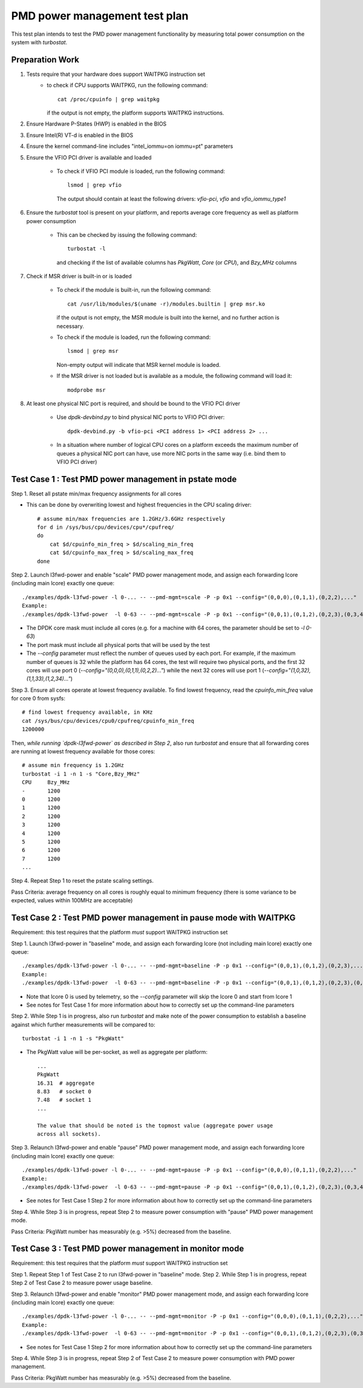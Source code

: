 .. SPDX-License-Identifier: BSD-3-Clause
   Copyright(c) 2010-2020 Intel Corporation

==============================
PMD power management test plan
==============================

This test plan intends to test the PMD power management functionality by
measuring total power consumption on the system with `turbostat`.

Preparation Work
================

1. Tests require that your hardware does support WAITPKG instruction set
    - to check if CPU supports WAITPKG, run the following command::

        cat /proc/cpuinfo | grep waitpkg

      if the output is not empty, the platform supports WAITPKG instructions.
2. Ensure Hardware P-States (HWP) is enabled in the BIOS
3. Ensure Intel(R) VT-d is enabled in the BIOS
4. Ensure the kernel command-line includes "intel_iommu=on iommu=pt" parameters
5. Ensure the VFIO PCI driver is available and loaded

    - To check if VFIO PCI module is loaded, run the following command::

        lsmod | grep vfio

      The output should contain at least the following drivers: `vfio-pci`,
      `vfio` and `vfio_iommu_type1`
6. Ensure the `turbostat` tool is present on your platform, and reports average
   core frequency as well as platform power consumption

    - This can be checked by issuing the following command::

        turbostat -l

      and checking if the list of available columns has `PkgWatt`, `Core` (or
      `CPU`), and `Bzy_MHz` columns
7. Check if MSR driver is built-in or is loaded

    - To check if the module is built-in, run the following command::

        cat /usr/lib/modules/$(uname -r)/modules.builtin | grep msr.ko

      if the output is not empty, the MSR module is built into the kernel, and
      no further action is necessary.
    - To check if the module is loaded, run the following command::

        lsmod | grep msr

      Non-empty output will indicate that MSR kernel module is loaded.
    - If the MSR driver is not loaded but is available as a module, the
      following command will load it::

        modprobe msr

8. At least one physical NIC port is required, and should be bound to the VFIO
   PCI driver

    - Use `dpdk-devbind.py` to bind physical NIC ports to VFIO PCI driver::

        dpdk-devbind.py -b vfio-pci <PCI address 1> <PCI address 2> ...

    - In a situation where number of logical CPU cores on a platform exceeds the
      maximum number of queues a physical NIC port can have, use more NIC ports
      in the same way (i.e. bind them to VFIO PCI driver)


Test Case 1 : Test PMD power management in pstate mode
======================================================
Step 1. Reset all pstate min/max frequency assignments for all cores

- This can be done by overwriting lowest and highest frequencies in the CPU
  scaling driver::

        # assume min/max frequencies are 1.2GHz/3.6GHz respectively
        for d in /sys/bus/cpu/devices/cpu*/cpufreq/
        do
            cat $d/cpuinfo_min_freq > $d/scaling_min_freq
            cat $d/cpuinfo_max_freq > $d/scaling_max_freq
        done

Step 2. Launch l3fwd-power and enable "scale" PMD power management mode, and
assign each forwarding lcore (including main lcore) exactly one queue::

    ./examples/dpdk-l3fwd-power -l 0-... -- --pmd-mgmt=scale -P -p 0x1 --config="(0,0,0),(0,1,1),(0,2,2),..."
    Example:
    ./examples/dpdk-l3fwd-power  -l 0-63 -- --pmd-mgmt=scale -P -p 0x1 --config="(0,0,1),(0,1,2),(0,2,3),(0,3,4),(0,4,5),(0,5,6),(0,6,7),(0,7,8),(0,8,9),(0,9,10),(0,10,11),(0,11,12),(0,12,13),(0,13,14),(0,14,15),(0,15,16),(0,16,17),(0,17,18),(0,18,19),(0,19,20),(0,20,21),(0,21,22),(0,22,23),(0,23,24),(0,24,25),(0,25,26),(0,26,27),(0,27,28),(0,28,29),(0,29,30),(0,30,31),(0,31,32),(0,32,33),(0,33,34),(0,34,35),(0,35,36),(0,36,37),(0,37,38),(0,38,39),(0,39,40),(0,40,41),(0,41,42),(0,42,43),(0,43,44),(0,44,45),(0,45,46),(0,46,47),(0,47,48),(0,48,49),(0,49,50),(0,50,51),(0,51,52),(0,52,53),(0,53,54),(0,54,55),(0,55,56),(0,56,57),(0,57,58),(0,58,59),(0,59,60),(0,60,61),(0,61,62),(0,62,63)"

- The DPDK core mask must include all cores (e.g. for a machine with 64 cores, the
  parameter should be set to `-l 0-63`)
- The port mask must include all physical ports that will be used by the test
- The `--config` parameter must reflect the number of queues used by each port.
  For example, if the maximum number of queues is 32 while the platform has 64
  cores, the test will require two physical ports, and the first 32 cores will
  use port 0 (`--config="(0,0,0),(0,1,1),(0,2,2)..."`) while the next 32 cores
  will use port 1 (`--config="(1,0,32),(1,1,33),(1,2,34)..."`)

Step 3. Ensure all cores operate at lowest frequency available. To find lowest
frequency, read the `cpuinfo_min_freq` value for core 0 from sysfs::

    # find lowest frequency available, in KHz
    cat /sys/bus/cpu/devices/cpu0/cpufreq/cpuinfo_min_freq
    1200000

Then, *while running `dpdk-l3fwd-power` as described in Step 2*, also run
`turbostat` and ensure that all forwarding cores are running at lowest frequency
available for those cores::

    # assume min frequency is 1.2GHz
    turbostat -i 1 -n 1 -s "Core,Bzy_MHz"
    CPU     Bzy_MHz
    -       1200
    0       1200
    1       1200
    2       1200
    3       1200
    4       1200
    5       1200
    6       1200
    7       1200
    ...

Step 4. Repeat Step 1 to reset the pstate scaling settings.

Pass Criteria: average frequency on all cores is roughly equal to minimum
frequency (there is some variance to be expected, values within 100MHz are
acceptable)


Test Case 2 : Test PMD power management in pause mode with WAITPKG
=====================================================================
Requirement: this test requires that the platform *must* support WAITPKG instruction set

Step 1. Launch l3fwd-power in "baseline" mode, and assign each forwarding lcore
(not including main lcore) exactly one queue::

    ./examples/dpdk-l3fwd-power -l 0-... -- --pmd-mgmt=baseline -P -p 0x1 --config="(0,0,1),(0,1,2),(0,2,3),..."
    Example:
    ./examples/dpdk-l3fwd-power  -l 0-63 -- --pmd-mgmt=baseline -P -p 0x1 --config="(0,0,1),(0,1,2),(0,2,3),(0,3,4),(0,4,5),(0,5,6),(0,6,7),(0,7,8),(0,8,9),(0,9,10),(0,10,11),(0,11,12),(0,12,13),(0,13,14),(0,14,15),(0,15,16),(0,16,17),(0,17,18),(0,18,19),(0,19,20),(0,20,21),(0,21,22),(0,22,23),(0,23,24),(0,24,25),(0,25,26),(0,26,27),(0,27,28),(0,28,29),(0,29,30),(0,30,31),(0,31,32),(0,32,33),(0,33,34),(0,34,35),(0,35,36),(0,36,37),(0,37,38),(0,38,39),(0,39,40),(0,40,41),(0,41,42),(0,42,43),(0,43,44),(0,44,45),(0,45,46),(0,46,47),(0,47,48),(0,48,49),(0,49,50),(0,50,51),(0,51,52),(0,52,53),(0,53,54),(0,54,55),(0,55,56),(0,56,57),(0,57,58),(0,58,59),(0,59,60),(0,60,61),(0,61,62),(0,62,63)"

- Note that lcore 0 is used by telemetry, so the `--config` parameter will skip
  the lcore 0 and start from lcore 1
- See notes for Test Case 1 for more information about how to correctly set up
  the command-line parameters

Step 2. While Step 1 is in progress, also run `turbostat` and make note of the
power consumption to establish a baseline against which further measurements
will be compared to::

    turbostat -i 1 -n 1 -s "PkgWatt"

- The PkgWatt value will be per-socket, as well as aggregate per platform::

    ...
    PkgWatt
    16.31  # aggregate
    8.83   # socket 0
    7.48   # socket 1
    ...

    The value that should be noted is the topmost value (aggregate power usage
    across all sockets).

Step 3. Relaunch l3fwd-power and enable "pause" PMD power management mode, and
assign each forwarding lcore (including main lcore) exactly one queue::

    ./examples/dpdk-l3fwd-power -l 0-... -- --pmd-mgmt=pause -P -p 0x1 --config="(0,0,0),(0,1,1),(0,2,2),..."
    Example:
    ./examples/dpdk-l3fwd-power  -l 0-63 -- --pmd-mgmt=pause -P -p 0x1 --config="(0,0,1),(0,1,2),(0,2,3),(0,3,4),(0,4,5),(0,5,6),(0,6,7),(0,7,8),(0,8,9),(0,9,10),(0,10,11),(0,11,12),(0,12,13),(0,13,14),(0,14,15),(0,15,16),(0,16,17),(0,17,18),(0,18,19),(0,19,20),(0,20,21),(0,21,22),(0,22,23),(0,23,24),(0,24,25),(0,25,26),(0,26,27),(0,27,28),(0,28,29),(0,29,30),(0,30,31),(0,31,32),(0,32,33),(0,33,34),(0,34,35),(0,35,36),(0,36,37),(0,37,38),(0,38,39),(0,39,40),(0,40,41),(0,41,42),(0,42,43),(0,43,44),(0,44,45),(0,45,46),(0,46,47),(0,47,48),(0,48,49),(0,49,50),(0,50,51),(0,51,52),(0,52,53),(0,53,54),(0,54,55),(0,55,56),(0,56,57),(0,57,58),(0,58,59),(0,59,60),(0,60,61),(0,61,62),(0,62,63)"

- See notes for Test Case 1 Step 2 for more information about how to correctly
  set up the command-line parameters

Step 4. While Step 3 is in progress, repeat Step 2 to measure power consumption
with "pause" PMD power management mode.

Pass Criteria: PkgWatt number has measurably (e.g. >5%) decreased from the
baseline.

Test Case 3 : Test PMD power management in monitor mode
=======================================================
Requirement: this test requires that the platform *must* support WAITPKG instruction set

Step 1. Repeat Step 1 of Test Case 2 to run l3fwd-power in "baseline" mode.
Step 2. While Step 1 is in progress, repeat Step 2 of Test Case 2 to measure
power usage baseline.

Step 3. Relaunch l3fwd-power and enable "monitor" PMD power management mode, and
assign each forwarding lcore (including main lcore) exactly one queue::

    ./examples/dpdk-l3fwd-power -l 0-... -- --pmd-mgmt=monitor -P -p 0x1 --config="(0,0,0),(0,1,1),(0,2,2),..."
    Example:
    ./examples/dpdk-l3fwd-power  -l 0-63 -- --pmd-mgmt=monitor -P -p 0x1 --config="(0,0,1),(0,1,2),(0,2,3),(0,3,4),(0,4,5),(0,5,6),(0,6,7),(0,7,8),(0,8,9),(0,9,10),(0,10,11),(0,11,12),(0,12,13),(0,13,14),(0,14,15),(0,15,16),(0,16,17),(0,17,18),(0,18,19),(0,19,20),(0,20,21),(0,21,22),(0,22,23),(0,23,24),(0,24,25),(0,25,26),(0,26,27),(0,27,28),(0,28,29),(0,29,30),(0,30,31),(0,31,32),(0,32,33),(0,33,34),(0,34,35),(0,35,36),(0,36,37),(0,37,38),(0,38,39),(0,39,40),(0,40,41),(0,41,42),(0,42,43),(0,43,44),(0,44,45),(0,45,46),(0,46,47),(0,47,48),(0,48,49),(0,49,50),(0,50,51),(0,51,52),(0,52,53),(0,53,54),(0,54,55),(0,55,56),(0,56,57),(0,57,58),(0,58,59),(0,59,60),(0,60,61),(0,61,62),(0,62,63)"

- See notes for Test Case 1 Step 2 for more information about how to correctly
  set up the command-line parameters

Step 4. While Step 3 is in progress, repeat Step 2 of Test Case 2 to measure
power consumption with PMD power management.

Pass Criteria: PkgWatt number has measurably (e.g. >5%) decreased from the
baseline.
